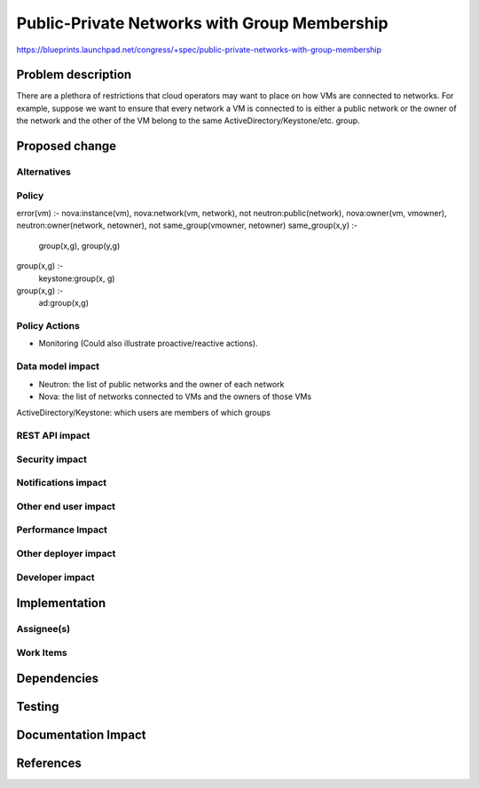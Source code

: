 ..
 This work is licensed under a Creative Commons Attribution 3.0 Unported
 License.

 http://creativecommons.org/licenses/by/3.0/legalcode

=============================================
Public-Private Networks with Group Membership
=============================================

https://blueprints.launchpad.net/congress/+spec/public-private-networks-with-group-membership

Problem description
===================

There are a plethora of restrictions that cloud operators may want to place on
how VMs are connected to networks. For example, suppose we want to ensure that
every network a VM is connected to is either a public network or the owner of
the network and the other of the VM belong to the same
ActiveDirectory/Keystone/etc. group.


Proposed change
===============



Alternatives
------------


Policy
------

error(vm) :-
nova:instance(vm),
nova:network(vm, network),
not neutron:public(network),
nova:owner(vm, vmowner),
neutron:owner(network, netowner),
not same_group(vmowner, netowner)
same_group(x,y) :-
	group(x,g),
	group(y,g)
group(x,g) :-
	keystone:group(x, g)
group(x,g) :-
	ad:group(x,g)


Policy Actions
--------------

* Monitoring  (Could also illustrate proactive/reactive actions).


Data model impact
-----------------

* Neutron: the list of public networks and the owner of each network
* Nova: the list of networks connected to VMs and the owners of those VMs

ActiveDirectory/Keystone: which users are members of which groups


REST API impact
---------------



Security impact
---------------



Notifications impact
--------------------



Other end user impact
---------------------


Performance Impact
------------------



Other deployer impact
---------------------



Developer impact
----------------



Implementation
==============


Assignee(s)
-----------


Work Items
----------



Dependencies
============



Testing
=======



Documentation Impact
====================



References
==========


